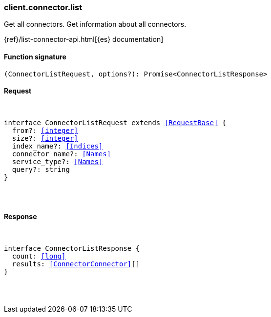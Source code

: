 [[reference-connector-list]]

////////
===========================================================================================================================
||                                                                                                                       ||
||                                                                                                                       ||
||                                                                                                                       ||
||        ██████╗ ███████╗ █████╗ ██████╗ ███╗   ███╗███████╗                                                            ||
||        ██╔══██╗██╔════╝██╔══██╗██╔══██╗████╗ ████║██╔════╝                                                            ||
||        ██████╔╝█████╗  ███████║██║  ██║██╔████╔██║█████╗                                                              ||
||        ██╔══██╗██╔══╝  ██╔══██║██║  ██║██║╚██╔╝██║██╔══╝                                                              ||
||        ██║  ██║███████╗██║  ██║██████╔╝██║ ╚═╝ ██║███████╗                                                            ||
||        ╚═╝  ╚═╝╚══════╝╚═╝  ╚═╝╚═════╝ ╚═╝     ╚═╝╚══════╝                                                            ||
||                                                                                                                       ||
||                                                                                                                       ||
||    This file is autogenerated, DO NOT send pull requests that changes this file directly.                             ||
||    You should update the script that does the generation, which can be found in:                                      ||
||    https://github.com/elastic/elastic-client-generator-js                                                             ||
||                                                                                                                       ||
||    You can run the script with the following command:                                                                 ||
||       npm run elasticsearch -- --version <version>                                                                    ||
||                                                                                                                       ||
||                                                                                                                       ||
||                                                                                                                       ||
===========================================================================================================================
////////

[discrete]
[[client.connector.list]]
=== client.connector.list

Get all connectors. Get information about all connectors.

{ref}/list-connector-api.html[{es} documentation]

[discrete]
==== Function signature

[source,ts]
----
(ConnectorListRequest, options?): Promise<ConnectorListResponse>
----

[discrete]
==== Request

[pass]
++++
<pre>
++++
interface ConnectorListRequest extends <<RequestBase>> {
  from?: <<integer>>
  size?: <<integer>>
  index_name?: <<Indices>>
  connector_name?: <<Names>>
  service_type?: <<Names>>
  query?: string
}

[pass]
++++
</pre>
++++
[discrete]
==== Response

[pass]
++++
<pre>
++++
interface ConnectorListResponse {
  count: <<long>>
  results: <<ConnectorConnector>>[]
}

[pass]
++++
</pre>
++++
